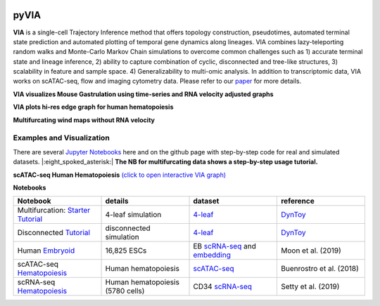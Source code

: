 |DOI|

pyVIA
======

**VIA** is a single-cell Trajectory Inference method that offers topology construction, pseudotimes, automated terminal state prediction and automated plotting of temporal gene dynamics along lineages. VIA combines lazy-teleporting random walks and Monte-Carlo Markov Chain simulations to overcome common challenges such as 1) accurate terminal state and lineage inference, 2) ability to capture combination of cyclic, disconnected and tree-like structures, 3) scalability in feature and sample space. 4) Generalizability to multi-omic analysis. In addition to transcriptomic data, VIA works on scATAC-seq, flow and imaging cytometry data. 
Please refer to our `paper <https://www.nature.com/articles/s41467-021-25773-3>`_ for more details. 


**VIA visualizes Mouse Gastrulation using time-series and RNA velocity adjusted graphs**

.. raw:: html

  <img src="https://github.com/ShobiStassen/VIA/blob/master/Figures/plasma_pijuansala_annotated.gif?raw=true" width="600px" align="center" </a>
  
**VIA plots hi-res edge graph for human hematopoiesis**

.. raw:: html

  <img src="https://github.com/ShobiStassen/VIA/blob/master/Figures/human_edgebundle_test.gif?raw=true" width="600px" align="center" </a>

**Multifurcating wind maps without RNA velocity**

.. raw:: html

  <img src="https://github.com/ShobiStassen/VIA/blob/master/Figures/multifurc_animation.gif?raw=true" width="600px" align="center" </a>
  
Examples and Visualization
--------------------------
There are several `Jupyter Notebooks <https://github.com/ShobiStassen/VIA/tree/master/Jupyter%20Notebooks>`_ here and on the github page with step-by-step code for real and simulated datasets. |:eight_spoked_asterisk:| **The NB for multifurcating data shows a step-by-step usage tutorial.** 


**scATAC-seq Human Hematopoiesis** `(click to open interactive VIA graph) <https://shobistassen.github.io/toggle_data.html>`_


.. raw:: html

  <img src="https://github.com/ShobiStassen/VIA/blob/master/Figures/scATAC_BuenrostroPCs_MainFig.png?raw=true" width="600px" align="center" </a>

**Notebooks**

.. list-table::
   :widths: 25 25 25 25
   :header-rows: 1

   * - Notebook
     - details
     - dataset
     - reference

   * - Multifurcation: `Starter Tutorial <https://github.com/ShobiStassen/VIA/blob/master/Jupyter%20Notebooks/ViaJupyter_Toy_Multifurcating.ipynb>`_
     - 4-leaf simulation
     - `4-leaf <https://github.com/ShobiStassen/VIA/tree/master/Datasets>`_
     - `DynToy <https://github.com/dynverse/dyntoy>`_

   * - Disconnected `Tutorial <https://github.com/ShobiStassen/VIA/blob/master/Jupyter%20Notebooks/ViaJupyter_Toy_Disconnected.ipynb>`_
     - disconnected simulation
     - `4-leaf <https://github.com/ShobiStassen/VIA/tree/master/Datasets>`_
     - `DynToy <https://github.com/dynverse/dyntoy>`_

   * - Human `Embryoid <https://github.com/ShobiStassen/VIA/blob/master/Jupyter%20Notebooks/ViaJupyter_EmbryoidBody.ipynb>`_
     - 16,825 ESCs
     - EB `scRNA-seq <https://github.com/ShobiStassen/VIA/tree/master/Datasets>`_ and `embedding <https://github.com/ShobiStassen/VIA/tree/master/Datasets>`_
     - Moon et al. (2019)

   * - scATAC-seq `Hematopoiesis <https://github.com/ShobiStassen/VIA/blob/master/Jupyter%20Notebooks/ViaJupyter_scATAC-seq_HumanHematopoiesis.ipynb>`_
     - Human hematopoiesis
     - `scATAC-seq <https://github.com/ShobiStassen/VIA/tree/master/Datasets>`_
     - Buenrostro et al. (2018)

   * - scRNA-seq `Hematopoiesis <https://github.com/ShobiStassen/VIA/blob/master/Jupyter%20Notebooks/ViaJupyter_scRNA_Hematopoiesis.ipynb>`_
     - Human hematopoiesis (5780 cells)
     - CD34 `scRNA-seq <https://github.com/ShobiStassen/VIA/tree/master/Datasets>`_
     - Setty et al. (2019)




.. |DOI| image:: https://zenodo.org/badge/212254929.svg
    :target: https://zenodo.org/badge/latestdoi/212254929
    :alt: DOI
